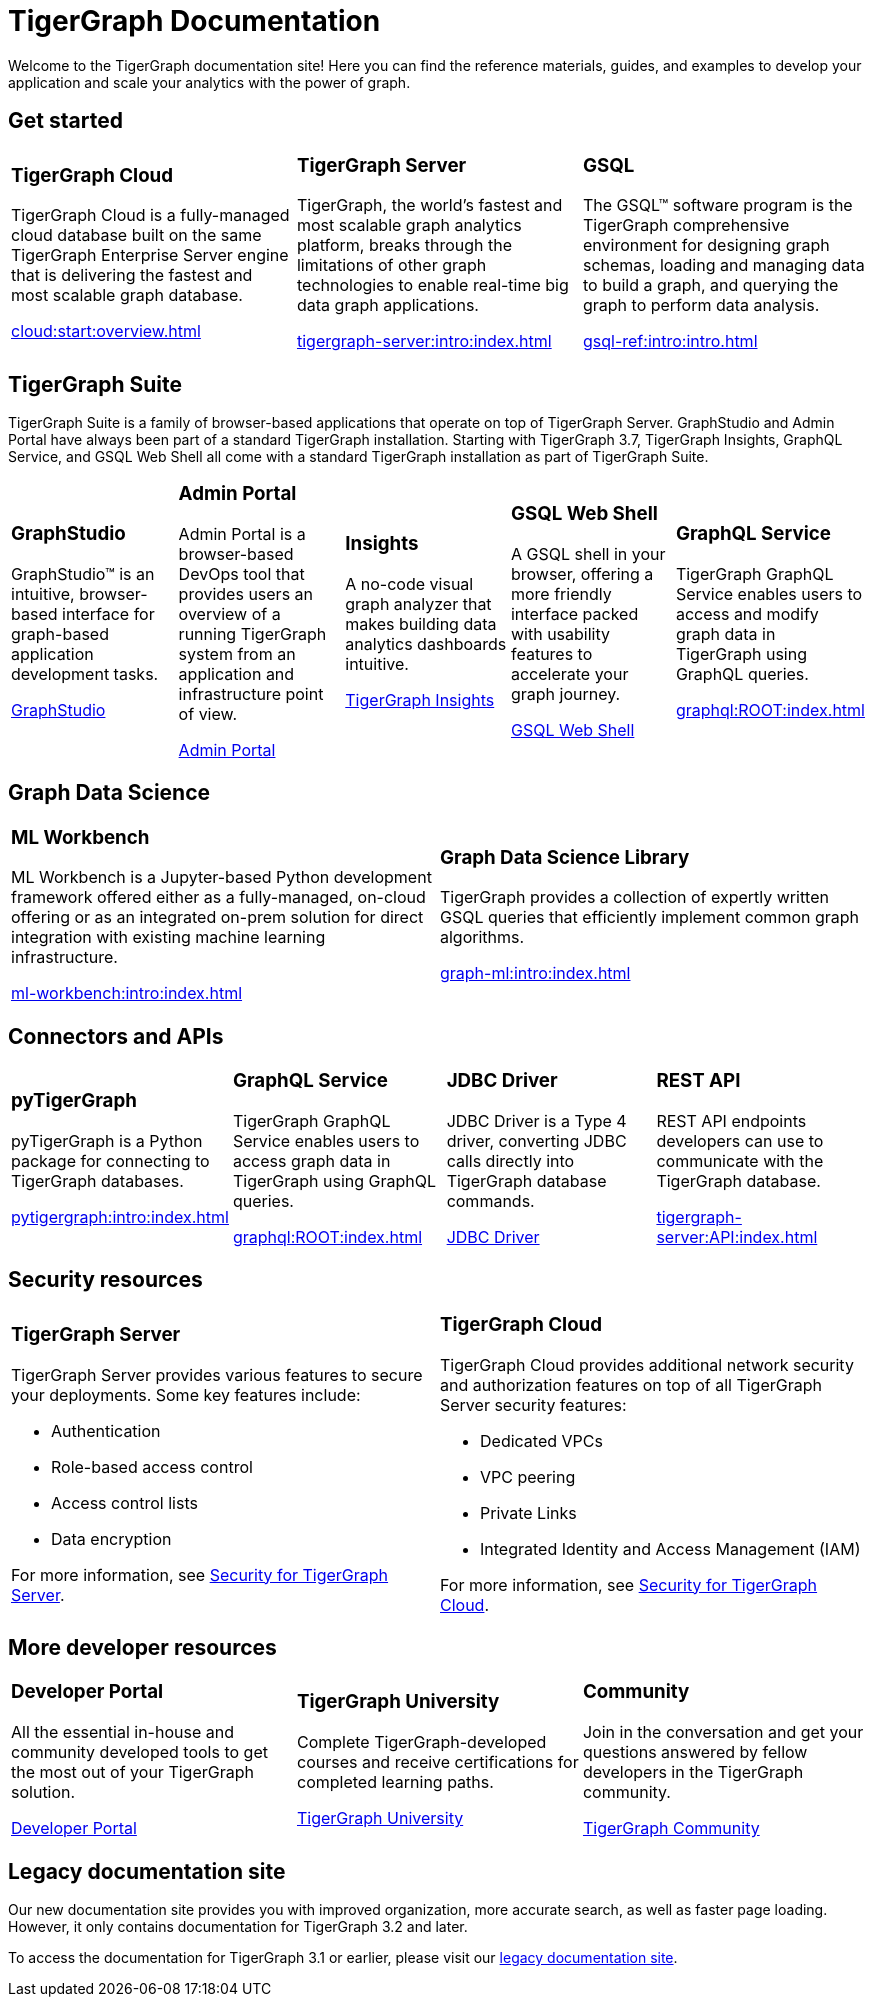 = TigerGraph Documentation
:navtitle: home
:page-role: home

Welcome to the TigerGraph documentation site!
Here you can find the reference materials, guides, and examples to develop your application and scale your analytics with the power of graph.

== Get started

[.home-card,cols="3,3,3",grid=none,frame=none]
|===
a|
=== TigerGraph Cloud

TigerGraph Cloud is a fully-managed cloud database built on the same TigerGraph Enterprise Server engine that is delivering the fastest and most scalable graph database.

xref:cloud:start:overview.adoc[]

a|
=== TigerGraph Server
TigerGraph, the world’s fastest and most scalable graph analytics platform, breaks through the limitations of other graph technologies to enable real-time big data graph applications.

xref:tigergraph-server:intro:index.adoc[]

a|
=== GSQL
The GSQL™ software program is the TigerGraph comprehensive environment for designing graph schemas, loading and managing data to build a graph, and querying the graph to perform data analysis.

xref:gsql-ref:intro:intro.adoc[]
|===

[#_tigergraph_suite]
== TigerGraph Suite

TigerGraph Suite is a family of browser-based applications that operate on top of TigerGraph Server. 
GraphStudio and Admin Portal have always been part of a standard TigerGraph installation. 
Starting with TigerGraph 3.7, TigerGraph Insights, GraphQL Service, and GSQL Web Shell all come with a standard TigerGraph installation as part of TigerGraph Suite. 

[.home-card,cols="3,3,3,3,3",grid=none,frame=none]
|===
a|
=== GraphStudio
GraphStudio™ is an intuitive, browser-based interface for graph-based application development tasks.

xref:gui:graphstudio:overview.adoc[GraphStudio]
a|
=== Admin Portal

Admin Portal is a browser-based DevOps tool that provides users an overview of a running TigerGraph system from an application and infrastructure point of view.

xref:gui:admin-portal:overview.adoc[Admin Portal]
a|
=== Insights
A no-code visual graph analyzer that makes building data analytics dashboards intuitive.

xref:insights:intro:index.adoc[TigerGraph Insights]
a|
=== GSQL Web Shell
A GSQL shell in your browser, offering a more friendly interface packed with usability features to accelerate your graph journey.

xref:tigergraph-server:gsql-shell:web.adoc[GSQL Web Shell]
a|
=== GraphQL Service
TigerGraph GraphQL Service enables users to access and modify graph data in TigerGraph using GraphQL queries.


xref:graphql:ROOT:index.adoc[]
|===

== Graph Data Science

[.home-card,cols="3,3",grid=none,frame=none]
|===
a|
=== ML Workbench
ML Workbench is a Jupyter-based Python development framework offered either as a fully-managed, on-cloud offering or as an integrated on-prem solution for direct integration with existing machine learning infrastructure.

xref:ml-workbench:intro:index.adoc[]

a|

=== Graph Data Science Library

TigerGraph provides a collection of expertly written GSQL queries that efficiently implement common graph algorithms.


xref:graph-ml:intro:index.adoc[]

|===

== Connectors and APIs

[.home-card,cols="3,3,3,3",grid=none,frame=none]
|===
a|
=== pyTigerGraph
pyTigerGraph is a Python package for connecting to TigerGraph databases.

xref:pytigergraph:intro:index.adoc[]
a|
=== GraphQL Service
TigerGraph GraphQL Service enables users to access graph data in TigerGraph using GraphQL queries.

xref:graphql:ROOT:index.adoc[]

a|
=== JDBC Driver

JDBC Driver is a Type 4 driver, converting JDBC calls directly into TigerGraph database commands.

link:https://github.com/tigergraph/ecosys/tree/master/tools/etl/tg-jdbc-driver[JDBC Driver]
a|
=== REST API

REST API endpoints developers can use to communicate with the TigerGraph database.

xref:tigergraph-server:API:index.adoc[]
|===

== Security resources

[.home-card,cols="a,a"]
|===

|
=== TigerGraph Server

TigerGraph Server provides various features to secure your deployments. Some key features include:

* Authentication
* Role-based access control
* Access control lists
* Data encryption

For more information, see xref:tigergraph-server:security:index.adoc[Security for TigerGraph Server].
|
=== TigerGraph Cloud
TigerGraph Cloud provides additional network security and authorization features on top of all TigerGraph Server security features:

* Dedicated VPCs
* VPC peering
* Private Links
* Integrated Identity and Access Management (IAM)

For more information, see xref:cloud:security:index.adoc[Security for TigerGraph Cloud].
|===


== More developer resources

[.home-card,cols="3a,3a,3a",grid="none",frame="none"]
|===
|=== Developer Portal
All the essential in-house and community developed tools to get the most out of your TigerGraph solution.

link:https://dev.tigergraph.com/[Developer Portal]
|=== TigerGraph University
Complete TigerGraph-developed courses and receive certifications for completed learning paths.

link:https://tigergraphuniversity.lessonly.com/lesson/1005737-welcome-to-tigergraph-university[TigerGraph University]
|=== Community
Join in the conversation and get your questions answered by fellow developers in the TigerGraph community.


https://dev.tigergraph.com/forum/[TigerGraph Community]
|===


== Legacy documentation site
Our new documentation site provides you with improved organization, more accurate search, as well as faster page loading. However, it only contains documentation for TigerGraph 3.2 and later.

To access the documentation for TigerGraph 3.1 or earlier, please visit our https://docs-legacy.tigergraph.com[legacy documentation site].

